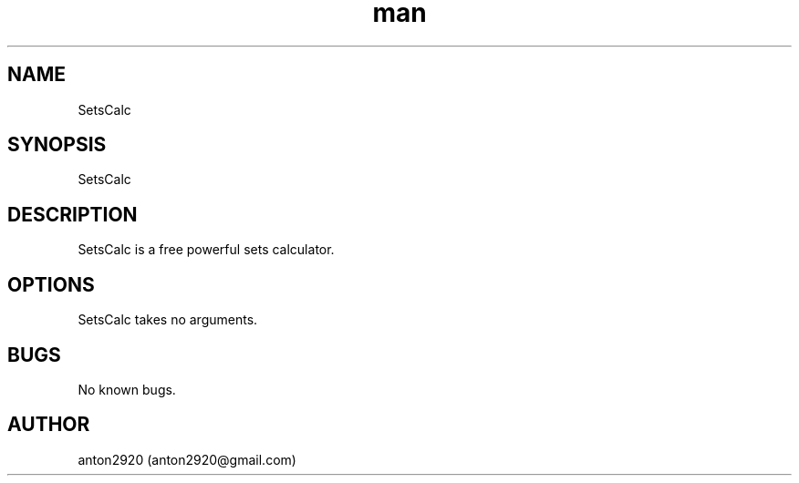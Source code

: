 .\" Manpage for SetsCalc.
.\" Contact anton2920@gmail.com for comments or help.
.TH man 1 "09 Jul 2019" "1.0" "SetsCalc man page"
.SH NAME
SetsCalc
.SH SYNOPSIS
SetsCalc
.SH DESCRIPTION
SetsCalc is a free powerful sets calculator.
.SH OPTIONS
SetsCalc takes no arguments.
.SH BUGS
No known bugs.
.SH AUTHOR
anton2920 (anton2920@gmail.com)
